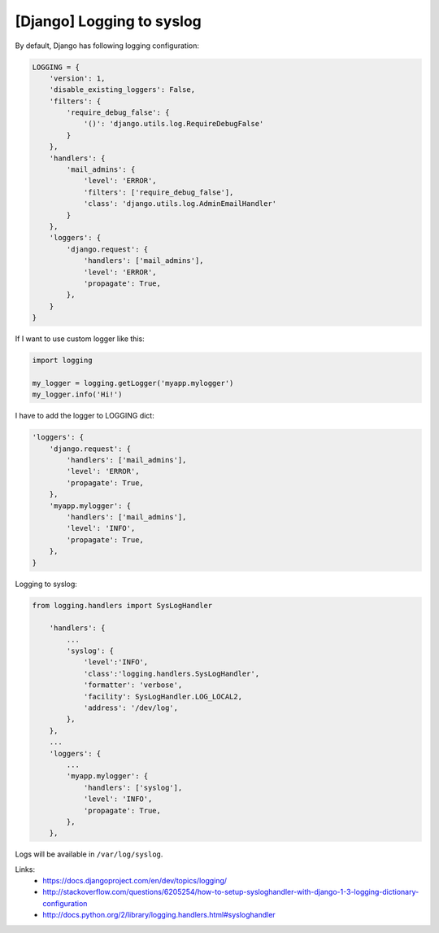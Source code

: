 [Django] Logging to syslog
==========================

By default, Django has following logging configuration:

.. code-block:: python

    LOGGING = {
        'version': 1,
        'disable_existing_loggers': False,
        'filters': {
            'require_debug_false': {
                '()': 'django.utils.log.RequireDebugFalse'
            }
        },
        'handlers': {
            'mail_admins': {
                'level': 'ERROR',
                'filters': ['require_debug_false'],
                'class': 'django.utils.log.AdminEmailHandler'
            }
        },
        'loggers': {
            'django.request': {
                'handlers': ['mail_admins'],
                'level': 'ERROR',
                'propagate': True,
            },
        }
    }

If I want to use custom logger like this:

.. code-block:: python

    import logging

    my_logger = logging.getLogger('myapp.mylogger')
    my_logger.info('Hi!')

I have to add the logger to LOGGING dict:

.. code-block:: python

    'loggers': {
        'django.request': {
            'handlers': ['mail_admins'],
            'level': 'ERROR',
            'propagate': True,
        },
        'myapp.mylogger': {
            'handlers': ['mail_admins'],
            'level': 'INFO',
            'propagate': True,
        },
    }

Logging to syslog:

.. code-block:: python

    from logging.handlers import SysLogHandler

        'handlers': {
            ...
            'syslog': {
                'level':'INFO',
                'class':'logging.handlers.SysLogHandler',
                'formatter': 'verbose',
                'facility': SysLogHandler.LOG_LOCAL2,
                'address': '/dev/log',
            },
        },
        ...
        'loggers': {
            ...
            'myapp.mylogger': {
                'handlers': ['syslog'],
                'level': 'INFO',
                'propagate': True,
            },
        },

Logs will be available in ``/var/log/syslog``.

Links:
    - https://docs.djangoproject.com/en/dev/topics/logging/
    - http://stackoverflow.com/questions/6205254/how-to-setup-sysloghandler-with-django-1-3-logging-dictionary-configuration
    - http://docs.python.org/2/library/logging.handlers.html#sysloghandler

.. info::
    :tags: Django
    :place: Starobilsk, Ukraine

